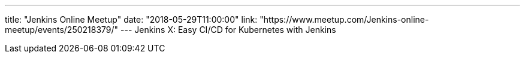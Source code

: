 ---
title: "Jenkins Online Meetup"
date: "2018-05-29T11:00:00"
link: "https://www.meetup.com/Jenkins-online-meetup/events/250218379/"
---
Jenkins X: Easy CI/CD for Kubernetes with Jenkins
